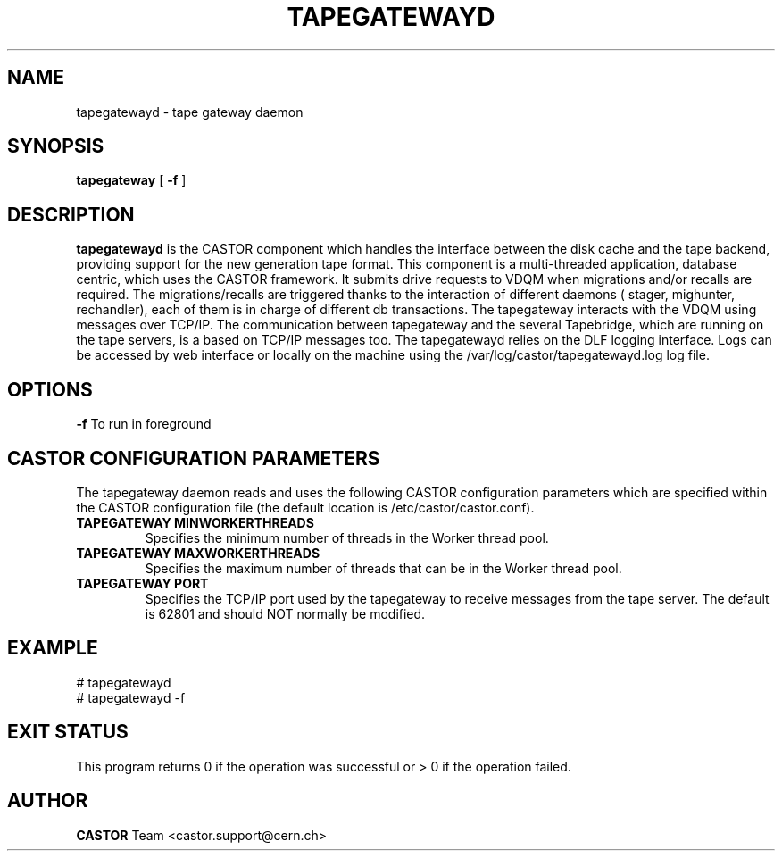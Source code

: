 .TH TAPEGATEWAYD "$Date: 2009/08/18 09:42:55 $" CASTOR "TapeGateway"
.SH NAME
tapegatewayd \- tape gateway daemon
.SH SYNOPSIS
.B tapegateway
[
.BI -f
]
.SH DESCRIPTION
.B tapegatewayd
is the CASTOR component which handles the interface between the disk cache and the tape backend, providing support for the new generation tape format.
This component is a multi-threaded application, database centric, which uses the CASTOR framework.
It submits drive requests to VDQM when migrations and/or recalls are required.
The migrations/recalls are triggered thanks to the interaction of different daemons ( stager, mighunter, rechandler), each of them is in charge of different db transactions.
The tapegateway interacts with the VDQM using messages over TCP/IP.
The communication between tapegateway and the several Tapebridge, which are running on the tape servers, is a based on TCP/IP messages too.
The tapegatewayd relies on the DLF logging interface. Logs can be accessed by web interface or locally on the machine using the /var/log/castor/tapegatewayd.log log file.
 
.SH OPTIONS
.BI \-f
To run in foreground

.SH CASTOR CONFIGURATION PARAMETERS
The tapegateway daemon reads and uses the following CASTOR configuration
parameters which are specified within the CASTOR configuration file (the
default location is /etc/castor/castor.conf).
.TP
\fBTAPEGATEWAY MINWORKERTHREADS
Specifies the minimum number of threads in the Worker thread pool.
.TP
\fBTAPEGATEWAY MAXWORKERTHREADS
Specifies the maximum number of threads that can be in the Worker thread pool.
.TP
\fBTAPEGATEWAY PORT
Specifies the TCP/IP port used by the tapegateway to receive messages from the
tape server.  The default is 62801 and should NOT normally be modified.

.SH EXAMPLE
.fi
# tapegatewayd
.fi
# tapegatewayd  -f

.SH EXIT STATUS
This program returns 0 if the operation was successful or > 0 if the operation
failed.

.SH AUTHOR
\fBCASTOR\fP Team <castor.support@cern.ch>
